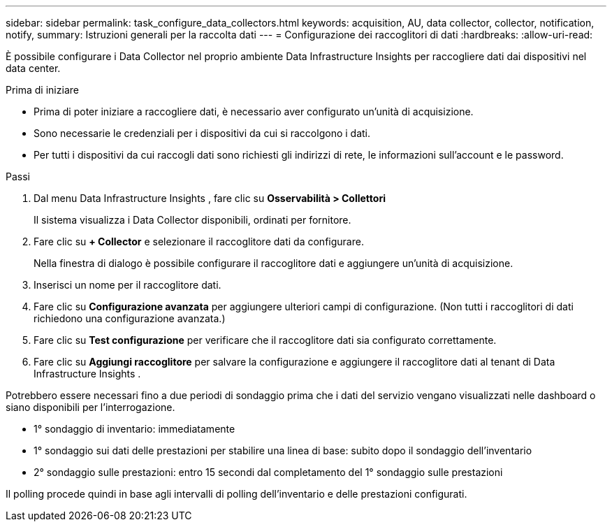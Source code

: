 ---
sidebar: sidebar 
permalink: task_configure_data_collectors.html 
keywords: acquisition, AU, data collector, collector, notification, notify, 
summary: Istruzioni generali per la raccolta dati 
---
= Configurazione dei raccoglitori di dati
:hardbreaks:
:allow-uri-read: 


[role="lead"]
È possibile configurare i Data Collector nel proprio ambiente Data Infrastructure Insights per raccogliere dati dai dispositivi nel data center.

.Prima di iniziare
* Prima di poter iniziare a raccogliere dati, è necessario aver configurato un'unità di acquisizione.
* Sono necessarie le credenziali per i dispositivi da cui si raccolgono i dati.
* Per tutti i dispositivi da cui raccogli dati sono richiesti gli indirizzi di rete, le informazioni sull'account e le password.


.Passi
. Dal menu Data Infrastructure Insights , fare clic su *Osservabilità > Collettori*
+
Il sistema visualizza i Data Collector disponibili, ordinati per fornitore.

. Fare clic su *+ Collector* e selezionare il raccoglitore dati da configurare.
+
Nella finestra di dialogo è possibile configurare il raccoglitore dati e aggiungere un'unità di acquisizione.

. Inserisci un nome per il raccoglitore dati.
. Fare clic su *Configurazione avanzata* per aggiungere ulteriori campi di configurazione.  (Non tutti i raccoglitori di dati richiedono una configurazione avanzata.)
. Fare clic su *Test configurazione* per verificare che il raccoglitore dati sia configurato correttamente.
. Fare clic su *Aggiungi raccoglitore* per salvare la configurazione e aggiungere il raccoglitore dati al tenant di Data Infrastructure Insights .


Potrebbero essere necessari fino a due periodi di sondaggio prima che i dati del servizio vengano visualizzati nelle dashboard o siano disponibili per l'interrogazione.

* 1° sondaggio di inventario: immediatamente
* 1° sondaggio sui dati delle prestazioni per stabilire una linea di base: subito dopo il sondaggio dell'inventario
* 2° sondaggio sulle prestazioni: entro 15 secondi dal completamento del 1° sondaggio sulle prestazioni


Il polling procede quindi in base agli intervalli di polling dell'inventario e delle prestazioni configurati.
